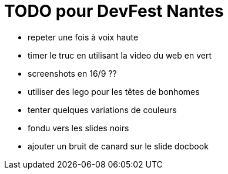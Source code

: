 = TODO pour DevFest Nantes

* repeter une fois à voix haute
* timer le truc en utilisant la video du web en vert

//* changer le J'adore le GDG Nantes en j'adore le DevFest Nantes / Lille
//* utiliser Atom en demo plutôt que de montrer le code
//* ajouter la page d'accueil du projet
//* réduire la taille du logo align to left
//* ajouter les indications de bouton vert...

* screenshots en 16/9 ??
* utiliser des lego pour les têtes de bonhomes
* tenter quelques variations de couleurs
* fondu vers les slides noirs
* ajouter un bruit de canard sur le slide docbook
